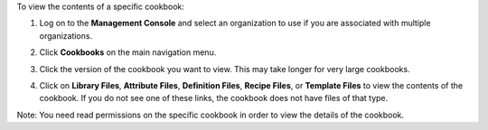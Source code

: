 .. This is an included how-to. 

To view the contents of a specific cookbook:

#. Log on to the **Management Console** and select an organization to use if you are associated with multiple organizations.

#. Click **Cookbooks** on the main navigation menu.

#. Click the version of the cookbook you want to view. This may take longer for very large cookbooks.

   .. image:: ../../images/step_manage_server_hosted_cookbook_view.png

#. Click on **Library Files**, **Attribute Files**, **Definition Files**, **Recipe Files**, or **Template Files** to view the contents of the cookbook. If you do not see one of these links, the cookbook does not have files of that type.

Note: You need read permissions on the specific cookbook in order to view the details of the cookbook.
